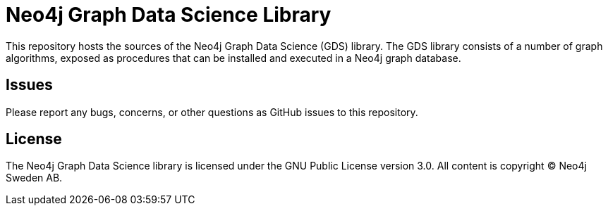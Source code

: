 = Neo4j Graph Data Science Library

This repository hosts the sources of the Neo4j Graph Data Science (GDS) library.
The GDS library consists of a number of graph algorithms, exposed as procedures that can be installed and executed in a Neo4j graph database.

== Issues

Please report any bugs, concerns, or other questions as GitHub issues to this repository.

== License

The Neo4j Graph Data Science library is licensed under the GNU Public License version 3.0.
All content is copyright © Neo4j Sweden AB.
